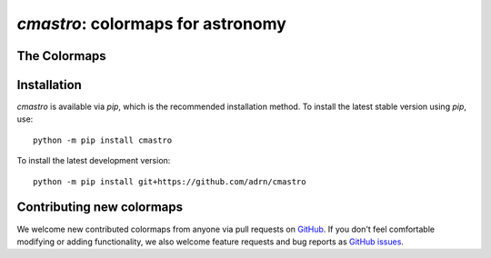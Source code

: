 .. module:: cmastro

**********************************
`cmastro`: colormaps for astronomy
**********************************


The Colormaps
=============

.. plot::
    :align: center
    :context: close-figs
    :width: 65%

    from cmastro.plot import plot_all_colormaps
    fig, _ = plot_all_colormaps()

    fig, _ = plot_all_colormaps(grayscale=True)


.. plot::
    :align: center
    :context: close-figs

    from cmastro.plot import plot_lightness
    fig, _ = plot_lightness()


Installation
============

`cmastro` is available via `pip`, which is the recommended installation method.
To install the latest stable version using `pip`, use::

    python -m pip install cmastro

To install the latest development version::

    python -m pip install git+https://github.com/adrn/cmastro


Contributing new colormaps
==========================

We welcome new contributed colormaps from anyone via pull requests on `GitHub
<https://github.com/adrn/cmastro>`_. If you don't feel comfortable modifying or
adding functionality, we also welcome feature requests and bug reports as
`GitHub issues <https://github.com/adrn/cmastro/issues>`_.
